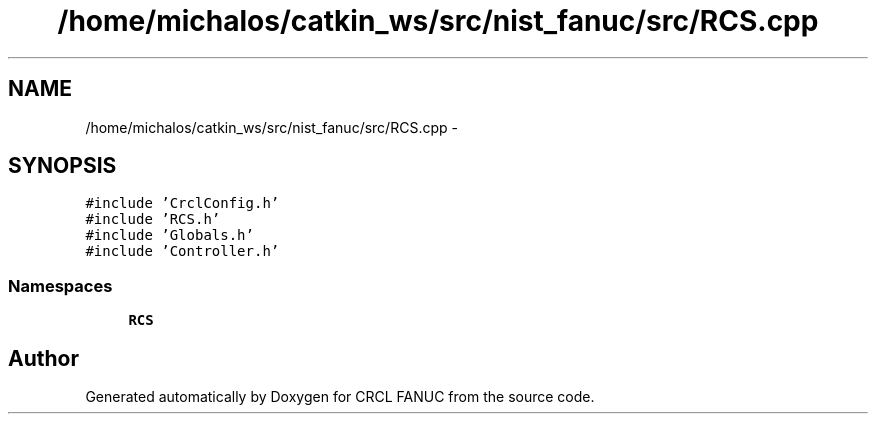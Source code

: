 .TH "/home/michalos/catkin_ws/src/nist_fanuc/src/RCS.cpp" 3 "Thu Mar 10 2016" "CRCL FANUC" \" -*- nroff -*-
.ad l
.nh
.SH NAME
/home/michalos/catkin_ws/src/nist_fanuc/src/RCS.cpp \- 
.SH SYNOPSIS
.br
.PP
\fC#include 'CrclConfig\&.h'\fP
.br
\fC#include 'RCS\&.h'\fP
.br
\fC#include 'Globals\&.h'\fP
.br
\fC#include 'Controller\&.h'\fP
.br

.SS "Namespaces"

.in +1c
.ti -1c
.RI "\fBRCS\fP"
.br
.in -1c
.SH "Author"
.PP 
Generated automatically by Doxygen for CRCL FANUC from the source code\&.
